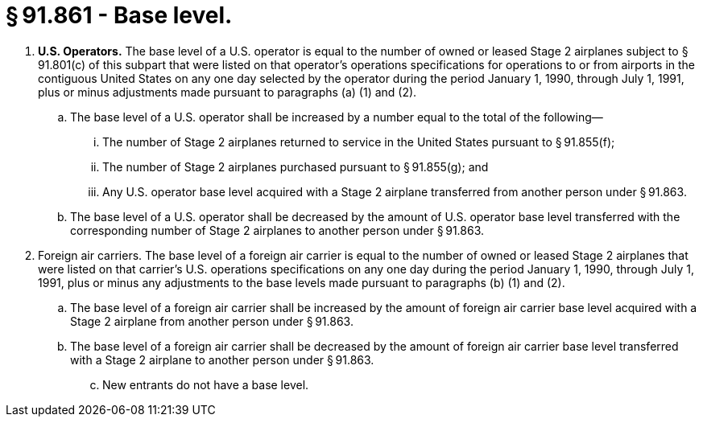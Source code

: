 # § 91.861 - Base level.

[start=1,loweralpha]
. *U.S. Operators.* The base level of a U.S. operator is equal to the number of owned or leased Stage 2 airplanes subject to § 91.801(c) of this subpart that were listed on that operator's operations specifications for operations to or from airports in the contiguous United States on any one day selected by the operator during the period January 1, 1990, through July 1, 1991, plus or minus adjustments made pursuant to paragraphs (a) (1) and (2).
[start=1,arabic]
.. The base level of a U.S. operator shall be increased by a number equal to the total of the following—
[start=1,lowerroman]
... The number of Stage 2 airplanes returned to service in the United States pursuant to § 91.855(f);
... The number of Stage 2 airplanes purchased pursuant to § 91.855(g); and
... Any U.S. operator base level acquired with a Stage 2 airplane transferred from another person under § 91.863.
.. The base level of a U.S. operator shall be decreased by the amount of U.S. operator base level transferred with the corresponding number of Stage 2 airplanes to another person under § 91.863.
. Foreign air carriers. The base level of a foreign air carrier is equal to the number of owned or leased Stage 2 airplanes that were listed on that carrier's U.S. operations specifications on any one day during the period January 1, 1990, through July 1, 1991, plus or minus any adjustments to the base levels made pursuant to paragraphs (b) (1) and (2).
[start=1,arabic]
.. The base level of a foreign air carrier shall be increased by the amount of foreign air carrier base level acquired with a Stage 2 airplane from another person under § 91.863.
.. The base level of a foreign air carrier shall be decreased by the amount of foreign air carrier base level transferred with a Stage 2 airplane to another person under § 91.863.
[start=100,lowerroman]
... New entrants do not have a base level.

